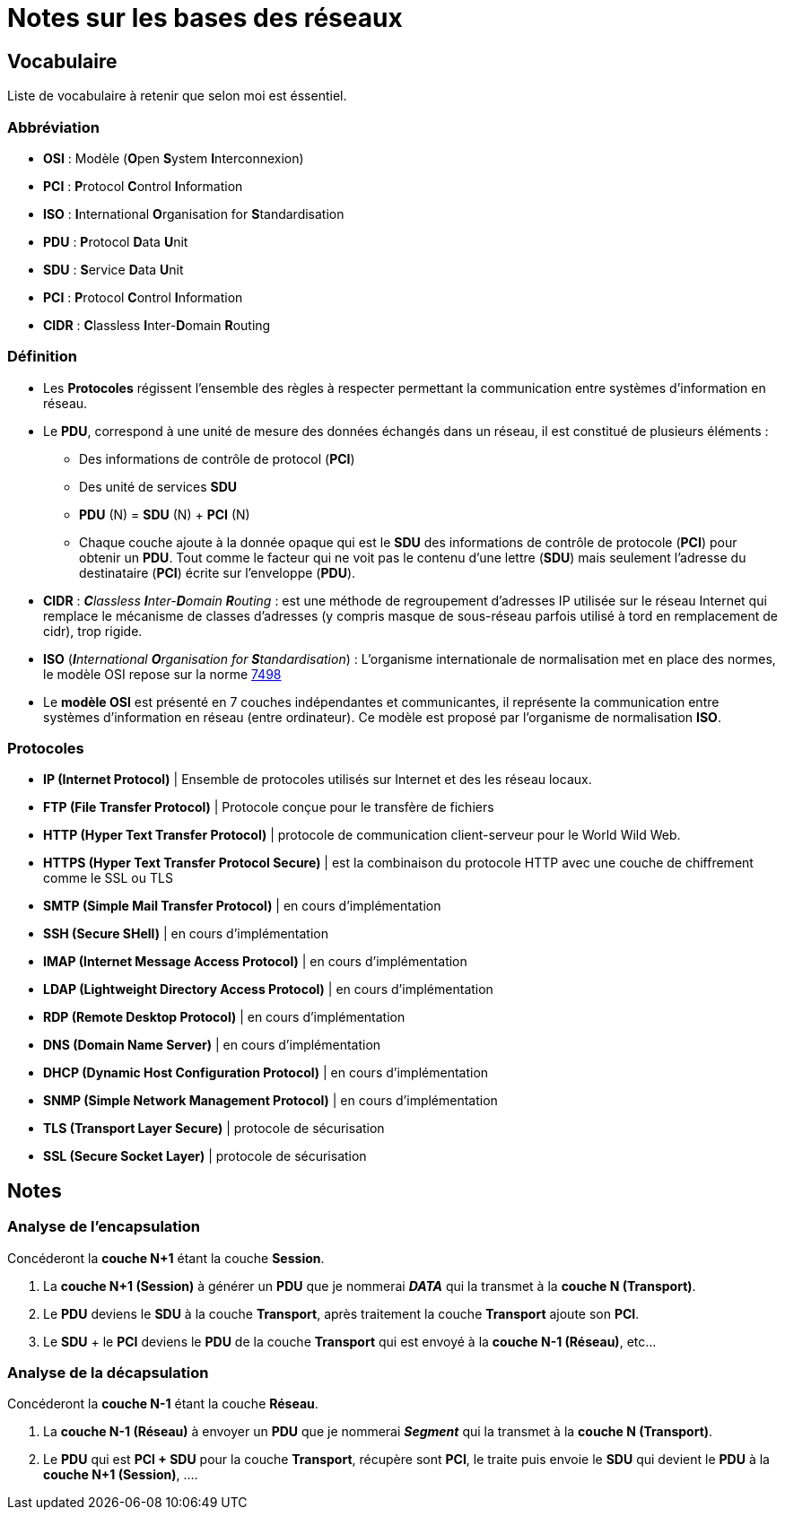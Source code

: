 = Notes sur les bases des réseaux

== Vocabulaire

Liste de vocabulaire à retenir que selon moi est éssentiel.

=== Abbréviation

* *OSI* : Modèle (**O**pen **S**ystem **I**nterconnexion)
* *PCI* : **P**rotocol **C**ontrol **I**nformation
* *ISO* : **I**nternational **O**rganisation for **S**tandardisation
* *PDU* : **P**rotocol **D**ata **U**nit
* *SDU* : **S**ervice **D**ata **U**nit
* *PCI* : **P**rotocol **C**ontrol **I**nformation
* *CIDR* : **C**lassless **I**nter-**D**omain **R**outing


=== Définition

* Les *Protocoles* régissent l'ensemble des règles à respecter permettant la communication entre systèmes d'information en réseau.

* Le *PDU*, correspond à une unité de mesure des données échangés dans un réseau, il est constitué de plusieurs éléments :
** Des informations de contrôle de protocol (*PCI*)
** Des unité de services *SDU*
** *PDU* (N) = *SDU* (N) + *PCI* (N)
** Chaque couche ajoute à la donnée opaque qui est le *SDU* des informations de contrôle de protocole (*PCI*) pour obtenir un *PDU*. Tout comme le facteur qui ne voit pas le contenu d'une lettre (*SDU*) mais seulement l'adresse du destinataire (*PCI*) écrite sur l'enveloppe (*PDU*).

* *CIDR* : _**C**lassless **I**nter-**D**omain **R**outing_ : est une méthode de regroupement d'adresses IP utilisée sur le réseau Internet qui remplace le mécanisme de classes d'adresses (y compris masque de sous-réseau parfois utilisé à tord en remplacement de cidr), trop rigide.

* *ISO* (_**I**nternational **O**rganisation for **S**tandardisation_) : L'organisme internationale de normalisation met en place des normes, le modèle OSI repose sur la norme link:https://fr.wikipedia.org/wiki/Mod%C3%A8le_OSI[7498]

* Le *modèle OSI* est présenté en 7 couches indépendantes et communicantes, il représente la communication entre systèmes d'information en réseau (entre ordinateur).
Ce modèle est proposé par l'organisme de normalisation *ISO*.

=== Protocoles


* *IP (Internet Protocol)* | Ensemble de protocoles utilisés sur Internet et des les réseau locaux. 
* *FTP (File Transfer Protocol)* | Protocole conçue pour le transfère de fichiers
* *HTTP (Hyper Text Transfer Protocol)* | protocole de communication client-serveur pour le World Wild Web.
* *HTTPS (Hyper Text Transfer Protocol Secure)* | est la combinaison du protocole HTTP avec une 
couche de chiffrement comme le SSL ou TLS
* *SMTP (Simple Mail Transfer Protocol)* | en cours d'implémentation 
* *SSH (Secure SHell)* |  en cours d'implémentation 
* *IMAP (Internet Message Access Protocol)* |  en cours d'implémentation 
* *LDAP (Lightweight Directory Access Protocol)* |  en cours d'implémentation 
* *RDP (Remote Desktop Protocol)* |  en cours d'implémentation 
* *DNS (Domain Name Server)* |  en cours d'implémentation 
* *DHCP (Dynamic Host Configuration Protocol)* |  en cours d'implémentation 
* *SNMP (Simple Network Management Protocol)* |  en cours d'implémentation 
* *TLS (Transport Layer Secure)* | protocole de sécurisation
* *SSL (Secure Socket Layer)* | protocole de sécurisation

== Notes

=== Analyse de l'encapsulation
****
Concéderont la *couche N+1* étant la couche *Session*.

1. La *couche N+1 (Session)* à générer un *PDU* que je nommerai *_DATA_* qui la transmet à la *couche N (Transport)*.
2. Le *PDU* deviens le *SDU* à la couche *Transport*, après traitement la couche *Transport* ajoute son *PCI*. 
3. Le *SDU* + le *PCI* deviens le *PDU* de la couche *Transport* qui est envoyé à la *couche N-1 (Réseau)*, etc...
****

=== Analyse de la décapsulation

****
Concéderont la *couche N-1* étant la couche *Réseau*.

1. La *couche N-1 (Réseau)* à envoyer un *PDU* que je nommerai *_Segment_* qui la transmet à la *couche N (Transport)*.
2. Le *PDU* qui est *PCI + SDU*  pour la couche *Transport*, récupère sont *PCI*, le traite puis envoie le *SDU* qui devient le *PDU* à la *couche N+1 (Session)*, ....
****